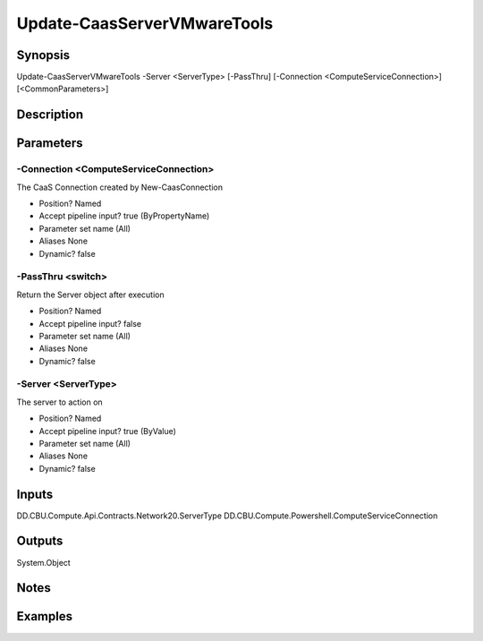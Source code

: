 ﻿
Update-CaasServerVMwareTools
===================

Synopsis
--------

.. code-block:: powershell
    
    
Update-CaasServerVMwareTools -Server <ServerType> [-PassThru] [-Connection <ComputeServiceConnection>] [<CommonParameters>]





Description
-----------



Parameters
----------




-Connection <ComputeServiceConnection>
~~~~~~~~~

The CaaS Connection created by New-CaasConnection

* Position?                    Named
* Accept pipeline input?       true (ByPropertyName)
* Parameter set name           (All)
* Aliases                      None
* Dynamic?                     false





-PassThru <switch>
~~~~~~~~~

Return the Server object after execution

* Position?                    Named
* Accept pipeline input?       false
* Parameter set name           (All)
* Aliases                      None
* Dynamic?                     false





-Server <ServerType>
~~~~~~~~~

The server to action on

* Position?                    Named
* Accept pipeline input?       true (ByValue)
* Parameter set name           (All)
* Aliases                      None
* Dynamic?                     false





Inputs
------

DD.CBU.Compute.Api.Contracts.Network20.ServerType
DD.CBU.Compute.Powershell.ComputeServiceConnection


Outputs
-------

System.Object

Notes
-----



Examples
---------


